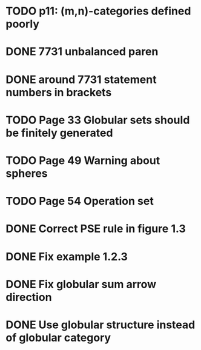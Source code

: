 * TODO p11: (m,n)-categories defined poorly
* DONE 7731 unbalanced paren
* DONE around 7731 statement numbers in brackets
* TODO Page 33 Globular sets should be finitely generated
* TODO Page 49 Warning about spheres
* TODO Page 54 Operation set
* DONE Correct PSE rule in figure 1.3
* DONE Fix example 1.2.3
* DONE Fix globular sum arrow direction
* DONE Use globular structure instead of globular category


